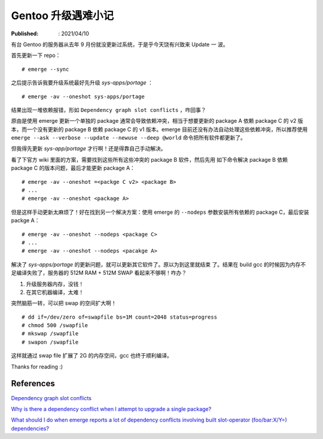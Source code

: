 Gentoo 升级遇难小记
===================

:Published: : 2021/04/10

.. meta::
    :description: Gentoo 更新系统的时候遇到了软件包依赖问题，以及在编译 gcc 的
        时候内存不足的问题。

有台 Gentoo 的服务器从去年 9 月份就没更新过系统，于是乎今天饶有兴致来 Update 一
波。

首先更新一下 repo： ::

    # emerge --sync

之后提示告诉我要升级系统最好先升级 *sys-apps/portage* ： ::

    # emerge -av --oneshot sys-apps/portage

结果出现一堆依赖报错，形如 ``Dependency graph slot conflicts`` ，咋回事？

原由是使用 emerge 更新一个单独的 package 通常会导致依赖冲突，相当于想要更新的
package A 依赖 package C 的 v2 版本，而一个没有更新的 package B 依赖 package C
的 v1 版本。emerge 目前还没有办法自动处理这些依赖冲突，所以推荐使用 ``emerge
--ask --verbose --update --newuse --deep @world``  命令把所有软件都更新了。

但我得先更新 *sys-app/portage* 才行啊！还是得靠自己手动解决。

看了下官方 wiki 里面的方案，需要找到这些所有这些冲突的 package B 软件，然后先用
如下命令解决 package B 依赖 package C 的版本问题，最后才能更新 package A： ::

    # emerge -av --oneshot =<packge C v2> <package B>
    # ...
    # emerge -av --oneshot <package A>

但是这样手动更新太麻烦了！好在找到另一个解决方案：使用 emerge 的 ``--nodeps``
参数安装所有依赖的 package C，最后安装 packge A： ::

    # emerge -av --oneshot --nodeps <package C>
    # ...
    # emerge -av --oneshot --nodeps <pacakge A>

解决了 *sys-apps/portage* 的更新问题，就可以更新其它软件了。原以为到这里就结束
了。结果在 build gcc 的时候因为内存不足编译失败了，服务器的 512M RAM + 512M
SWAP 看起来不够啊！咋办？

1. 升级服务器内存，没钱！
2. 在其它机器编译，太难！

突然脑筋一转，可以把 swap 的空间扩大啊！ ::

    # dd if=/dev/zero of=swapfile bs=1M count=2048 status=progress
    # chmod 500 /swapfile
    # mkswap /swapfile
    # swapon /swapfile

这样就通过 swap file 扩展了 2G 的内存空间，gcc 也终于顺利编译。

Thanks for reading :)

References
----------

`Dependency graph slot conflicts
<https://wiki.gentoo.org/wiki/Troubleshooting#Dependency_graph_slot_conflicts>`_

`Why is there a dependency conflict when I attempt to upgrade a single package?
<https://wiki.gentoo.org/wiki/Project:Portage/FAQ#Why_is_there_a_dependency_conflict_when_I_attempt_to_upgrade_a_single_package.3F>`_

`What should I do when emerge reports a lot of dependency conflicts involving
built slot-operator (foo/bar:X/Y=) dependencies?
<https://wiki.gentoo.org/wiki/Project:Portage/FAQ#What_should_I_do_when_emerge_reports_a_lot_of_dependency_conflicts_involving_built_slot-operator_.28foo.2Fbar:X.2FY.3D.29_dependencies.3F>`_
